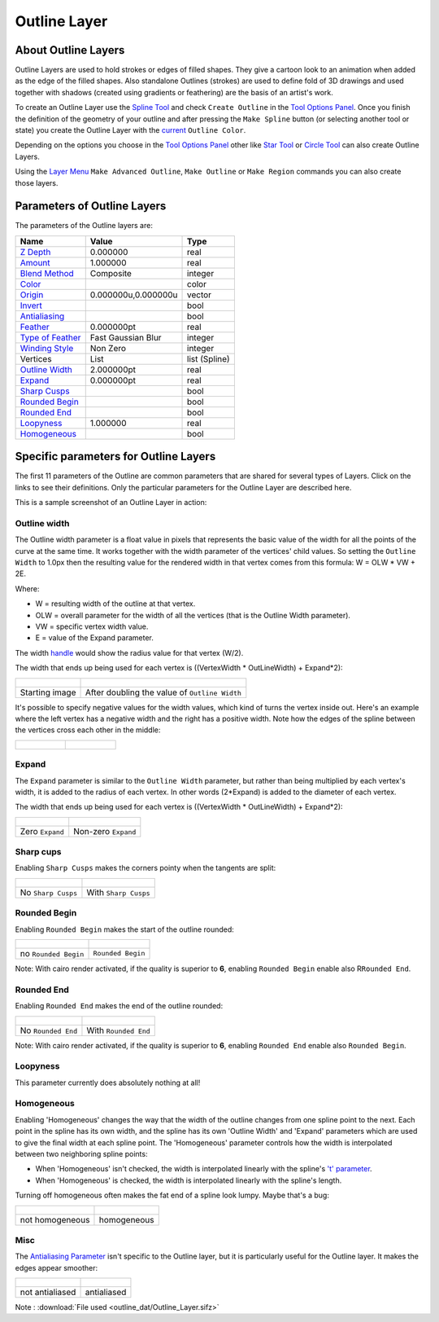 .. _layer_outline:

########################
    Outline Layer
########################
.. figure:: outline_dat/Layer_geometry_outline_icon.png
   :alt: Layer_geometry_outline_icon.png
   :width: 64px

About Outline Layers
--------------------

Outline Layers are used to hold strokes or edges of filled shapes. They
give a cartoon look to an animation when added as the edge of the filled
shapes. Also standalone Outlines (strokes) are used to define fold of 3D
drawings and used together with shadows (created using gradients or
feathering) are the basis of an artist's work.

To create an Outline Layer use the `Spline Tool <Spline_Tool>`__ and
check ``Create Outline`` in the `Tool Options
Panel <Tool_Options_Panel>`__. Once you finish the definition of the
geometry of your outline and after pressing the ``Make Spline`` button
(or selecting another tool or state) you create the Outline Layer with
the `current <New_Layer_Defaults#Brush_Colors>`__ ``Outline Color``.

Depending on the options you choose in the `Tool Options
Panel <Tool_Options_Panel>`__ other like `Star Tool <Star_Tool>`__ or
`Circle Tool <Circle_Tool>`__ can also create Outline Layers.

Using the `Layer Menu <Canvas_Layer_Menu>`__ ``Make Advanced Outline``,
``Make Outline`` or ``Make Region`` commands you can also create those
layers.

Parameters of Outline Layers
----------------------------

The parameters of the Outline layers are:

+-----------------------------------------------------------------------------------------+-------------------------+-------------------+
| **Name**                                                                                | **Value**               | **Type**          |
+-----------------------------------------------------------------------------------------+-------------------------+-------------------+
|     |Type\_real\_icon.png| `Z Depth <Z_Depth_Parameter>`__                              |   0.000000              |   real            |
+-----------------------------------------------------------------------------------------+-------------------------+-------------------+
|     |Type\_real\_icon.png| `Amount <Amount_Parameter>`__                                | 1.000000                |   real            |
+-----------------------------------------------------------------------------------------+-------------------------+-------------------+
|     |Type\_integer\_icon.png| `Blend Method <Blend_Method>`__                           | Composite               |   integer         |
+-----------------------------------------------------------------------------------------+-------------------------+-------------------+
|     |Type\_color\_icon.png| `Color <Colors_Dialog>`__                                   | |p_color_green.png|     |   color           |
|                                                                                         |                         |                   |
|                                                                                         |                         |                   |
|                                                                                         |                         |                   |
+-----------------------------------------------------------------------------------------+-------------------------+-------------------+
|     |Type\_vector\_icon.png| `Origin <Origin_Parameter>`__                              |   0.000000u,0.000000u   |   vector          |
+-----------------------------------------------------------------------------------------+-------------------------+-------------------+
|     |Type\_bool\_icon.png| `Invert <Invert_Parameter>`__                                | |p_checkbox_off.png|    |   bool            |
|                                                                                         |                         |                   |
|                                                                                         |                         |                   |
|                                                                                         |                         |                   |
+-----------------------------------------------------------------------------------------+-------------------------+-------------------+
|     |Type\_bool\_icon.png| `Antialiasing <Antialiasing_Parameter>`__                    | |p_checkbox_off.png|    |   bool            |
|                                                                                         |                         |                   |
|                                                                                         |                         |                   |
|                                                                                         |                         |                   |
+-----------------------------------------------------------------------------------------+-------------------------+-------------------+
|     |Type\_real\_icon.png| `Feather <Feather_Parameter>`__                              |   0.000000pt            |   real            |
+-----------------------------------------------------------------------------------------+-------------------------+-------------------+
|     |Type\_integer\_icon.png| `Type of Feather <Feather_Parameter#Type_of_Feather>`__   |   Fast Gaussian Blur    |   integer         |
+-----------------------------------------------------------------------------------------+-------------------------+-------------------+
|     |Type\_integer\_icon.png| `Winding Style <Winding_Style_Parameter>`__               |   Non Zero              |   integer         |
+-----------------------------------------------------------------------------------------+-------------------------+-------------------+
|     |Type\_list\_icon.png| Vertices                                                     |   List                  |   list (Spline)   |
+-----------------------------------------------------------------------------------------+-------------------------+-------------------+
|     |Type\_real\_icon.png| `Outline Width <Outline_Layer#Outline_width>`__              |   2.000000pt            |   real            |
+-----------------------------------------------------------------------------------------+-------------------------+-------------------+
|     |Type\_real\_icon.png| `Expand <Outline_Layer#Expand>`__                            |   0.000000pt            |   real            |
+-----------------------------------------------------------------------------------------+-------------------------+-------------------+
|     |Type\_bool\_icon.png| `Sharp Cusps <Outline_Layer#Sharp_Cusps>`__                  | |p_checkbox_off.png|    |   bool            |
|                                                                                         |                         |                   |
|                                                                                         |                         |                   |
|                                                                                         |                         |                   |
+-----------------------------------------------------------------------------------------+-------------------------+-------------------+
|     |Type\_bool\_icon.png| `Rounded Begin <Outline_Layer#Rounded_Begin>`__              | |p_checkbox_off.png|    |   bool            |
|                                                                                         |                         |                   |
|                                                                                         |                         |                   |
|                                                                                         |                         |                   |
+-----------------------------------------------------------------------------------------+-------------------------+-------------------+
|     |Type\_bool\_icon.png| `Rounded End <Outline_Layer#Rounded_End>`__                  | |p_checkbox_off.png|    |   bool            |
|                                                                                         |                         |                   |
|                                                                                         |                         |                   |
|                                                                                         |                         |                   |
+-----------------------------------------------------------------------------------------+-------------------------+-------------------+
|     |Type\_real\_icon.png| `Loopyness <Outline_Layer#Loopyness>`__                      |   1.000000              |   real            |
+-----------------------------------------------------------------------------------------+-------------------------+-------------------+
|     |Type\_bool\_icon.png| `Homogeneous <Outline_Layer#Homogeneous>`__                  | |p_checkbox_off.png|    |   bool            |
|                                                                                         |                         |                   |
|                                                                                         |                         |                   |
|                                                                                         |                         |                   |
+-----------------------------------------------------------------------------------------+-------------------------+-------------------+

Specific parameters for Outline Layers
--------------------------------------

The first 11 parameters of the Outline are common parameters that are
shared for several types of Layers. Click on the links to see their definitions. Only
the particular parameters for the Outline Layer are described here.

This is a sample screenshot of an Outline Layer in action:

.. figure:: outline_dat/Outline_Sample_0.63.06.png
   :alt: Outline_Sample_0.63.06.png

   
Outline width
~~~~~~~~~~~~~

The Outline width parameter is a float value in pixels that represents
the basic value of the width for all the points of the curve at the same
time. It works together with the width parameter of the vertices' child
values. So setting the ``Outline Width`` to 1.0px then the resulting
value for the rendered width in that vertex comes from this formula: W =
OLW \* VW + 2E.

Where:

-  W = resulting width of the outline at that vertex.
-  OLW = overall parameter for the width of all the vertices (that is
   the Outline Width parameter).
-  VW = specific vertex width value.
-  E = value of the Expand parameter.

The width `handle <Handle>`__ would show the radius value for that
vertex (W/2).

The width that ends up being used for each vertex is ((VertexWidth \*
OutLineWidth) + Expand\*2):

+-------------------------------------------------------------+-------------------------------------------------------------+
| .. figure:: outline_dat/Outline-Layer_default_0.63.06.png   | .. figure:: outline_dat/Outline-Layer_width_0.63.06.png     |
|    :alt: Outline-Layer_default_0.63.06.png                  |    :alt: Outline-Layer_width_0.63.06.png                    |
|    :width: 450px                                            |    :width: 450px                                            |
|                                                             |                                                             |
|                                                             |                                                             |
+-------------------------------------------------------------+-------------------------------------------------------------+
| Starting image                                              | After doubling the value of ``Outline Width``               |
+-------------------------------------------------------------+-------------------------------------------------------------+

It's possible to specify negative values for the width values, which
kind of turns the vertex inside out. Here's an example where the left
vertex has a negative width and the right has a positive width. Note how
the edges of the spline between the vertices cross each other in the
middle:

+------------------------------------------------------+---------------------------------------------------------------+
| .. figure:: outline_dat/Outline-negative-width.png   | .. figure:: outline_dat/Outline-negative-width-selected.png   |
|    :alt: Outline-negative-width.png                  |    :alt: Outline-negative-width-selected.png                  |
|                                                      |                                                               |
|                                                      |                                                               |
+------------------------------------------------------+---------------------------------------------------------------+

Expand
~~~~~~

The ``Expand`` parameter is similar to the ``Outline Width`` parameter,
but rather than being multiplied by each vertex's width, it is added to
the radius of each vertex. In other words (2\*Expand) is added to the
diameter of each vertex.

The width that ends up being used for each vertex is ((VertexWidth \*
OutLineWidth) + Expand\*2):

+-------------------------------------------------------------+------------------------------------------------------------+
| .. figure:: outline_dat/Outline-Layer_default_0.63.06.png   | .. figure:: outline_dat/Outline-Layer_expand_0.63.06.png   |
|    :alt: Outline-Layer_default_0.63.06.png                  |    :alt: Outline-Layer_expand_0.63.06.png                  |
|    :width: 450px                                            |    :width: 450px                                           |
|                                                             |                                                            |
|                                                             |                                                            |
+-------------------------------------------------------------+------------------------------------------------------------+
| Zero ``Expand``                                             | Non-zero ``Expand``                                        |
+-------------------------------------------------------------+------------------------------------------------------------+

Sharp cups
~~~~~~~~~~

Enabling ``Sharp Cusps`` makes the corners pointy when the tangents are
split:

+-------------------------------------------------------------+-----------------------------------------------------------+
| .. figure:: outline_dat/Outline-Layer_default_0.63.06.png   | .. figure:: outline_dat/Outline-Layer_sharp_0.63.06.png   |
|    :alt: Outline-Layer_default_0.63.06.png                  |    :alt: Outline-Layer_sharp_0.63.06.png                  |
|    :width: 450px                                            |    :width: 450px                                          |
|                                                             |                                                           |
|                                                             |                                                           |
+-------------------------------------------------------------+-----------------------------------------------------------+
| No ``Sharp Cusps``                                          | With ``Sharp Cusps``                                      |
+-------------------------------------------------------------+-----------------------------------------------------------+

Rounded Begin
~~~~~~~~~~~~~

Enabling ``Rounded Begin`` makes the start of the outline rounded:

+-------------------------------------------------------------+-------------------------------------------------------------------+
| .. figure:: outline_dat/Outline-Layer_default_0.63.06.png   | .. figure:: outline_dat/Outline-Layer_rounded_begin_0.63.06.png   |
|    :alt: Outline-Layer_default_0.63.06.png                  |    :alt: Outline-Layer_rounded_begin_0.63.06.png                  |
|    :width: 450px                                            |    :width: 450px                                                  |
|                                                             |                                                                   |
|                                                             |                                                                   |
+-------------------------------------------------------------+-------------------------------------------------------------------+
| no ``Rounded Begin``                                        | ``Rounded Begin``                                                 |
+-------------------------------------------------------------+-------------------------------------------------------------------+

Note: With cairo render activated, if the quality is superior to **6**,
enabling ``Rounded Begin`` enable also R\ ``Rounded End``.

Rounded End
~~~~~~~~~~~

Enabling ``Rounded End`` makes the end of the outline rounded:

+-------------------------------------------------------------+-----------------------------------------------------------------+
| .. figure:: outline_dat/Outline-Layer_default_0.63.06.png   | .. figure:: outline_dat/Outline-Layer_rounded_end_0.63.06.png   |
|    :alt: Outline-Layer_default_0.63.06.png                  |    :alt: Outline-Layer_rounded_end_0.63.06.png                  |
|    :width: 450px                                            |    :width: 450px                                                |
|                                                             |                                                                 |
|                                                             |                                                                 |
+-------------------------------------------------------------+-----------------------------------------------------------------+
| No ``Rounded End``                                          | With ``Rounded End``                                            |
+-------------------------------------------------------------+-----------------------------------------------------------------+

Note: With cairo render activated, if the quality is superior to **6**,
enabling ``Rounded End`` enable also ``Rounded Begin``.

Loopyness
~~~~~~~~~

This parameter currently does absolutely nothing at all!

Homogeneous
~~~~~~~~~~~

Enabling 'Homogeneous' changes the way that the width of the outline
changes from one spline point to the next. Each point in the spline has
its own width, and the spline has its own 'Outline Width' and 'Expand'
parameters which are used to give the final width at each spline point.
The 'Homogeneous' parameter controls how the width is interpolated
between two neighboring spline points:

-  When 'Homogeneous' isn't checked, the width is interpolated linearly
   with the spline's `'t'
   parameter <http://en.wikipedia.org/wiki/Bézier_curve>`__.
-  When 'Homogeneous' is checked, the width is interpolated linearly
   with the spline's length.

Turning off homogeneous often makes the fat end of a spline look lumpy.
Maybe that's a bug:

+-------------------------------------------------------+---------------------------------------------------+
| .. figure:: outline_dat/Outline-not-homogeneous.png   | .. figure:: outline_dat/Outline-homogeneous.png   |
|    :alt: Outline-not-homogeneous.png                  |    :alt: Outline-homogeneous.png                  |
|                                                       |                                                   |
|                                                       |                                                   |
+-------------------------------------------------------+---------------------------------------------------+
| not homogeneous                                       | homogeneous                                       |
+-------------------------------------------------------+---------------------------------------------------+

Misc
~~~~

The `Antialiasing Parameter‎ <Antialiasing_Parameter‎>`__ isn't specific
to the Outline layer, but it is particularly useful for the Outline
layer. It makes the edges appear smoother:

+------------------------------------------------------------------+-------------------------------------------------------------+
| .. figure:: outline_dat/Outline-Layer_no_antialias_0.63.06.png   | .. figure:: outline_dat/Outline-Layer_default_0.63.06.png   |
|    :alt: Outline-Layer_no_antialias_0.63.06.png                  |    :alt: Outline-Layer_default_0.63.06.png                  |
|    :width: 450px                                                 |    :width: 450px                                            |
|                                                                  |                                                             |
|                                                                  |                                                             |
+------------------------------------------------------------------+-------------------------------------------------------------+
| not antialiased                                                  | antialiased                                                 |
+------------------------------------------------------------------+-------------------------------------------------------------+

Note : :download:`File used <outline_dat/Outline_Layer.sifz>`



.. |Type_real_icon.png| image:: images/Type_real_icon.png
   :width: 16px
.. |Type_color_icon.png| image:: images/Type_color_icon.png
   :width: 16px
.. |Type_vector_icon.png| image:: images/Type_vector_icon.png
   :width: 16px
.. |Type_bool_icon.png| image:: images/Type_bool_icon.png
   :width: 16px
.. |Type_integer_icon.png| image:: images/Type_integer_icon.png
   :width: 16px
.. |Type_list_icon.png| image:: images/Type_list_icon.png
   :width: 16px
.. |p_color_green.png| image:: images/p_color_green.png
.. |p_checkbox_off.png| image:: images/p_checkbox_off.png
.. |Outline\_Layer.sifz| image:: Outline_Layer.sifz

